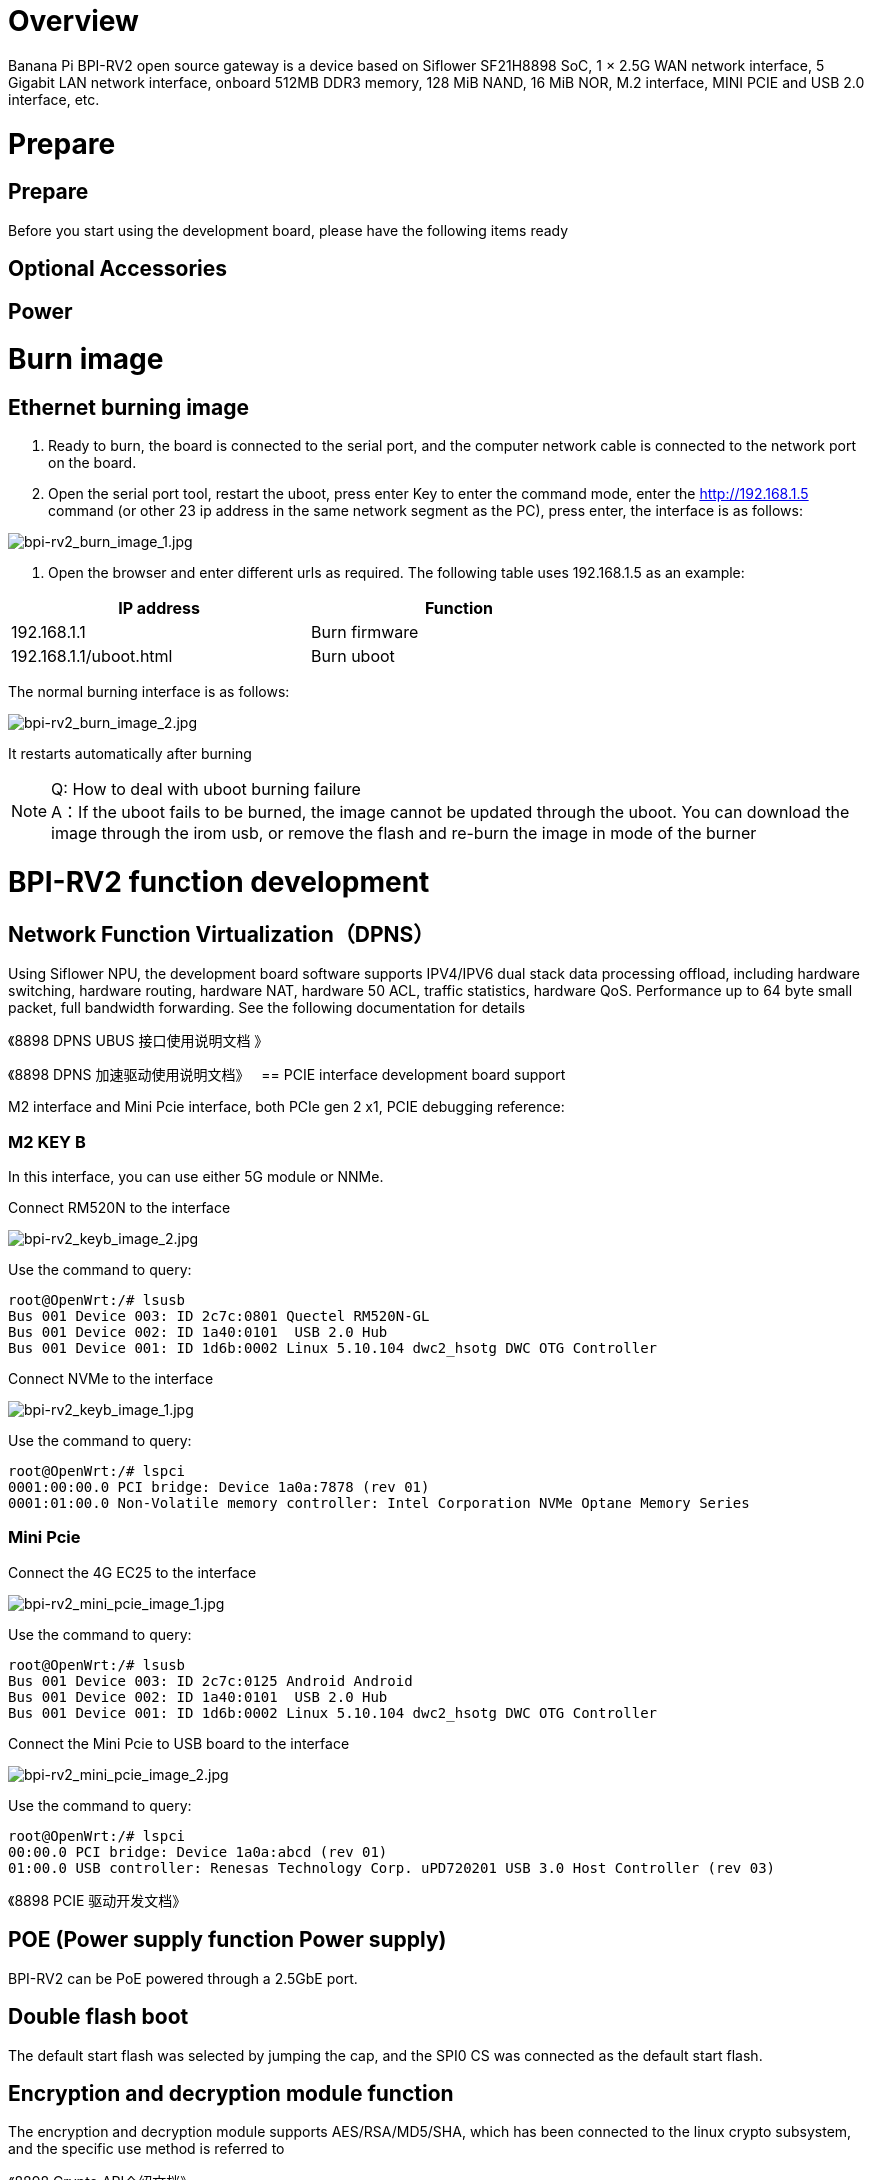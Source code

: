 = Overview

Banana Pi BPI-RV2 open source gateway is a device based on Siflower SF21H8898 SoC, 1 × 2.5G WAN network interface, 5 Gigabit LAN network interface, onboard 512MB DDR3 memory, 128 MiB NAND, 16 MiB NOR, M.2 interface, MINI PCIE and USB 2.0 interface, etc.


= Prepare

== Prepare

Before you start using the development board, please have the following items ready

== Optional Accessories

== Power

= Burn image

== Ethernet burning image

1. Ready to burn, the board is connected to the serial port, and the computer network cable is connected to the network port on the board.

2. Open the serial port tool, restart the uboot, press enter Key to enter the command mode, enter the http://192.168.1.5 command (or other 23 ip address in the same network segment as the PC), press enter, the interface is as follows:

image::/bpi-rv2/bpi-rv2_burn_image_1.jpg[bpi-rv2_burn_image_1.jpg]

3. Open the browser and enter different urls as required. The following table uses 192.168.1.5 as an example:


[options="header",cols="1,1",width="70%"]
|=====
|IP address | Function
|192.168.1.1 |Burn firmware
|192.168.1.1/uboot.html |Burn uboot
|=====

The normal burning interface is as follows: 

image::/bpi-rv2/bpi-rv2_burn_image_2.jpg[bpi-rv2_burn_image_2.jpg]

It restarts automatically after burning
 
NOTE: Q: How to deal with uboot burning failure +
A：If the uboot fails to be burned, the image cannot be updated through the uboot. You can download the image through the irom usb, or remove the flash and re-burn the image in mode of the burner

= BPI-RV2 function development

== Network Function Virtualization（DPNS）

Using Siflower NPU, the development board software supports IPV4/IPV6 dual stack data processing offload, including hardware switching, hardware routing, hardware NAT, hardware 50 ACL, traffic statistics, hardware QoS. Performance up to 64 byte small packet, full bandwidth forwarding. See the following documentation for details

《8898 DPNS UBUS 接⼝使⽤说明⽂档 》

《8898 DPNS 加速驱动使⽤说明⽂档》
 
== PCIE interface development board support

M2 interface and Mini Pcie interface, both PCIe gen 2 x1, PCIE debugging reference:

=== M2 KEY B

In this interface, you can use either 5G module or NNMe.

Connect RM520N to the interface

image::/bpi-rv2/bpi-rv2_keyb_image_2.jpg[bpi-rv2_keyb_image_2.jpg]

Use the command to query:
```sh
root@OpenWrt:/# lsusb
Bus 001 Device 003: ID 2c7c:0801 Quectel RM520N-GL
Bus 001 Device 002: ID 1a40:0101  USB 2.0 Hub
Bus 001 Device 001: ID 1d6b:0002 Linux 5.10.104 dwc2_hsotg DWC OTG Controller
```

Connect NVMe to the interface

image::/bpi-rv2/bpi-rv2_keyb_image_1.jpg[bpi-rv2_keyb_image_1.jpg]

Use the command to query:
```sh
root@OpenWrt:/# lspci
0001:00:00.0 PCI bridge: Device 1a0a:7878 (rev 01)
0001:01:00.0 Non-Volatile memory controller: Intel Corporation NVMe Optane Memory Series
```

=== Mini Pcie

Connect the 4G EC25 to the interface

image::/bpi-rv2/bpi-rv2_mini_pcie_image_1.jpg[bpi-rv2_mini_pcie_image_1.jpg]

Use the command to query:
```sh
root@OpenWrt:/# lsusb
Bus 001 Device 003: ID 2c7c:0125 Android Android
Bus 001 Device 002: ID 1a40:0101  USB 2.0 Hub
Bus 001 Device 001: ID 1d6b:0002 Linux 5.10.104 dwc2_hsotg DWC OTG Controller
```

Connect the Mini Pcie to USB board to the interface

image::/bpi-rv2/bpi-rv2_mini_pcie_image_2.jpg[bpi-rv2_mini_pcie_image_2.jpg]

Use the command to query:
```sh
root@OpenWrt:/# lspci
00:00.0 PCI bridge: Device 1a0a:abcd (rev 01)
01:00.0 USB controller: Renesas Technology Corp. uPD720201 USB 3.0 Host Controller (rev 03)
```


《8898 PCIE 驱动开发⽂档》

== POE (Power supply function Power supply)

BPI-RV2 can be PoE powered through a 2.5GbE port.

== Double flash boot

The default start flash was selected by jumping the cap, and the SPI0 CS was connected as the default start flash.

== Encryption and decryption module function

The encryption and decryption module supports AES/RSA/MD5/SHA, which has been connected to the linux crypto subsystem, and the specific use method is referred to

《8898 Crypto API介绍⽂档》

== USB function

BPI-RV2 supports usb2.0 functions, and three usb ports are expanded through the usb hub chip, including M2 interface, mini pcie interface, and USB 78 TYPE-A host port. usb debugging reference:

《8898 usb驱动开发⽂档》

== Image double backup function

《8898 双镜像备份介绍⽂档》

== 组播升级功能

《8898 组播升级介绍⽂档》

== Temperature control function

《8898 温控使⽤⼿册介绍⽂档》

== GPIO function

BPI-RV2 reserves some pins for GPIO, PWM and other interface control. For details, please refer to the documentation:

《8898 Pinctrl和gpio⼦系统的使⽤》
《8898 IOMUX Table说明⽂档》
